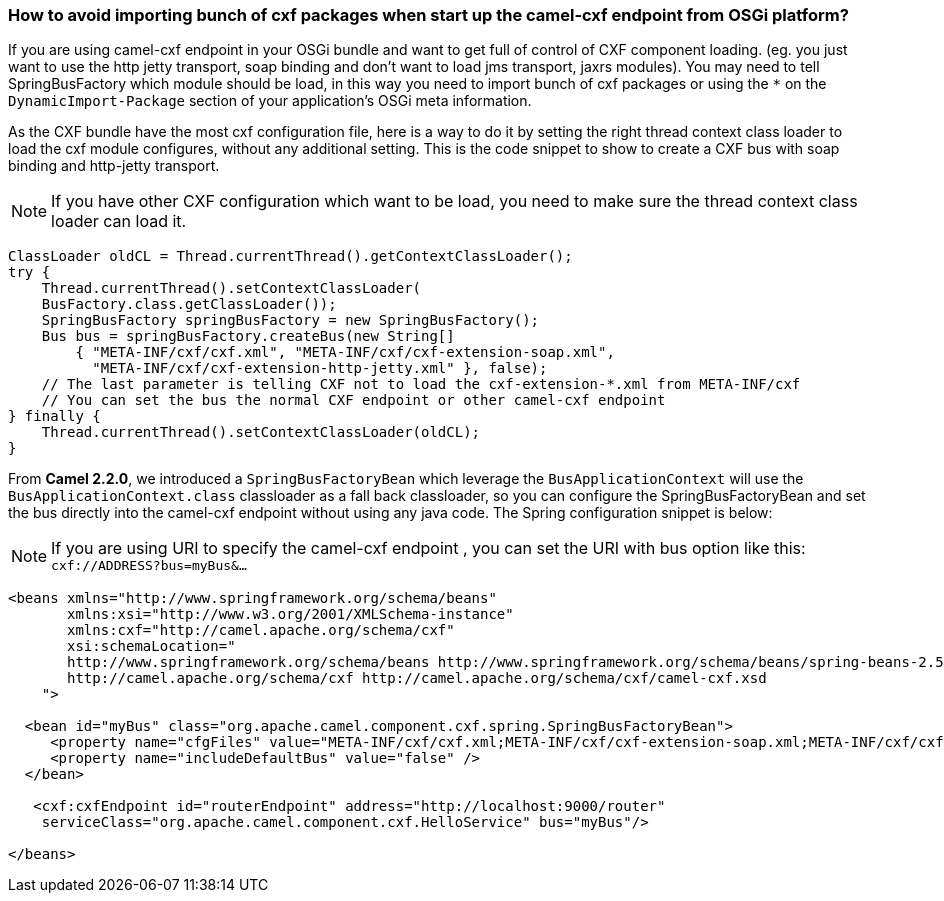 [[HowtoavoidimportingbunchofcxfpackageswhenstartupthecamelcxfendpointfromOSGiplatform-HowtoavoidimportingbunchofcxfpackageswhenstartupthecamelcxfendpointfromOSGiplatform]]
=== How to avoid importing bunch of cxf packages when start up the camel-cxf endpoint from OSGi platform?

If you are using camel-cxf endpoint in your OSGi bundle and want to get
full of control of CXF component loading. (eg. you just want to use the
http jetty transport, soap binding and don't want to load jms transport,
jaxrs modules). You may need to tell SpringBusFactory which module
should be load, in this way you need to import bunch of cxf packages or
using the `*` on the `DynamicImport-Package` section of your application's
OSGi meta information.

As the CXF bundle have the most cxf configuration file, here is a way to
do it by setting the right thread context class loader to load the cxf
module configures, without any additional setting.
This is the code snippet to show to create a CXF bus with soap binding
and http-jetty transport.

NOTE: If you have other CXF configuration which want to be load, you
need to make sure the thread context class loader can load it.

[source,java]
----
ClassLoader oldCL = Thread.currentThread().getContextClassLoader();
try {
    Thread.currentThread().setContextClassLoader(
    BusFactory.class.getClassLoader());
    SpringBusFactory springBusFactory = new SpringBusFactory();
    Bus bus = springBusFactory.createBus(new String[]
        { "META-INF/cxf/cxf.xml", "META-INF/cxf/cxf-extension-soap.xml",
          "META-INF/cxf/cxf-extension-http-jetty.xml" }, false);
    // The last parameter is telling CXF not to load the cxf-extension-*.xml from META-INF/cxf
    // You can set the bus the normal CXF endpoint or other camel-cxf endpoint
} finally {
    Thread.currentThread().setContextClassLoader(oldCL);
}
----

From *Camel 2.2.0*, we introduced a `SpringBusFactoryBean` which leverage
the `BusApplicationContext` will use the `BusApplicationContext.class`
classloader as a fall back classloader, so you can configure the
SpringBusFactoryBean and set the bus directly into the camel-cxf
endpoint without using any java code. The Spring configuration snippet
is below:

NOTE: If you are using URI to specify the camel-cxf endpoint , you can set the
URI with bus option like this: `cxf://ADDRESS?bus=myBus&...`

[source,xml]
----
<beans xmlns="http://www.springframework.org/schema/beans"
       xmlns:xsi="http://www.w3.org/2001/XMLSchema-instance"
       xmlns:cxf="http://camel.apache.org/schema/cxf"
       xsi:schemaLocation="
       http://www.springframework.org/schema/beans http://www.springframework.org/schema/beans/spring-beans-2.5.xsd
       http://camel.apache.org/schema/cxf http://camel.apache.org/schema/cxf/camel-cxf.xsd
    ">

  <bean id="myBus" class="org.apache.camel.component.cxf.spring.SpringBusFactoryBean">
     <property name="cfgFiles" value="META-INF/cxf/cxf.xml;META-INF/cxf/cxf-extension-soap.xml;META-INF/cxf/cxf-extension-http-jetty.xml" />
     <property name="includeDefaultBus" value="false" />
  </bean>
  
   <cxf:cxfEndpoint id="routerEndpoint" address="http://localhost:9000/router"
    serviceClass="org.apache.camel.component.cxf.HelloService" bus="myBus"/>

</beans>
----

